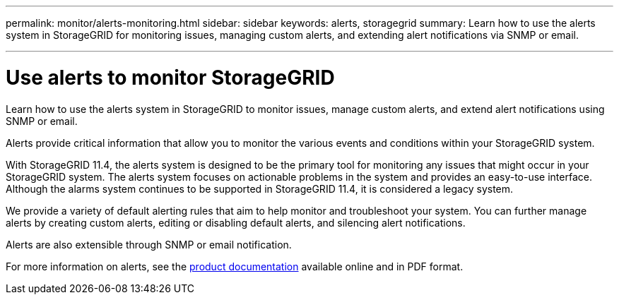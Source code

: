 ---
permalink: monitor/alerts-monitoring.html
sidebar: sidebar
keywords: alerts, storagegrid
summary: Learn how to use the alerts system in StorageGRID for monitoring issues, managing custom alerts, and extending alert notifications via SNMP or email.

---
= Use alerts to monitor StorageGRID
:hardbreaks:
:icons: font
:imagesdir: ../media/

[.lead]
Learn how to use the alerts system in StorageGRID to monitor issues, manage custom alerts, and extend alert notifications using SNMP or email.

Alerts provide critical information that allow you to monitor the various events and conditions within your StorageGRID system.

With StorageGRID 11.4, the alerts system is designed to be the primary tool for monitoring any issues that might occur in your StorageGRID system. The alerts system focuses on actionable problems in the system and provides an easy-to-use interface. Although the alarms system continues to be supported in StorageGRID 11.4, it is considered a legacy system.

We provide a variety of default alerting rules that aim to help monitor and troubleshoot your system. You can further manage alerts by creating custom alerts, editing or disabling default alerts, and silencing alert notifications.

Alerts are also extensible through SNMP or email notification.

For more information on alerts, see the https://mysupport.netapp.com/documentation/productlibrary/index.html?productID=61023[product documentation^] available online and in PDF format.
